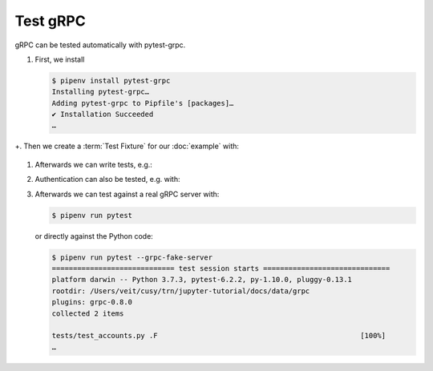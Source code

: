 Test gRPC
=========

gRPC can be tested automatically with pytest-grpc.

#. First, we install

   .. code-block:: console

    $ pipenv install pytest-grpc
    Installing pytest-grpc…
    Adding pytest-grpc to Pipfile's [packages]…
    ✔ Installation Succeeded
    …

+. Then we create a :term:`Test Fixture` for our :doc:`example` with:

   .. literalinclude:: tests/test_accounts.py
      :language: python
      :lines: 2,4-25

   .. seealso::
      * `pytest fixtures <https://docs.pytest.org/en/latest/fixture.html>`_

#. Afterwards we can write tests, e.g.:

   .. literalinclude:: tests/test_accounts.py
      :language: python
      :lines: 28-38

#. Authentication can also be tested, e.g. with:

   .. literalinclude:: tests/test_accounts.py
      :language: python
      :lines: 1,3,39-93

#. Afterwards we can test against a real gRPC server with:

   .. code-block:: console

    $ pipenv run pytest

   or directly against the Python code:

   .. code-block:: console

    $ pipenv run pytest --grpc-fake-server
    ============================= test session starts ==============================
    platform darwin -- Python 3.7.3, pytest-6.2.2, py-1.10.0, pluggy-0.13.1
    rootdir: /Users/veit/cusy/trn/jupyter-tutorial/docs/data/grpc
    plugins: grpc-0.8.0
    collected 2 items

    tests/test_accounts.py .F                                                [100%]
    …

.. seealso::
   * `PyPI <https://pypi.org/project/pytest-grpc/>`_
   * `GitHub <https://github.com/kataev/pytest-grpc>`_
   * `Example
     <https://github.com/kataev/pytest-grpc/blob/master/example/test_example.py>`_
